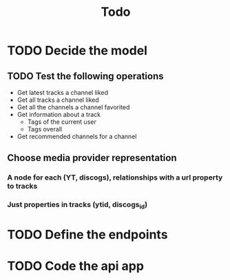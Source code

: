 #+TITLE: Todo

* TODO Decide the model

** TODO Test the following operations

- Get latest tracks a channel liked
- Get all tracks a channel liked
- Get all the channels a channel favorited
- Get information about a track
  + Tags of the current user
  + Tags overall
- Get recommended channels for a channel

** Choose media provider representation

*** A node for each (YT, discogs), relationships with a url property to tracks

*** Just properties in tracks (ytid, discogs_id)

* TODO Define the endpoints

* TODO Code the api app
